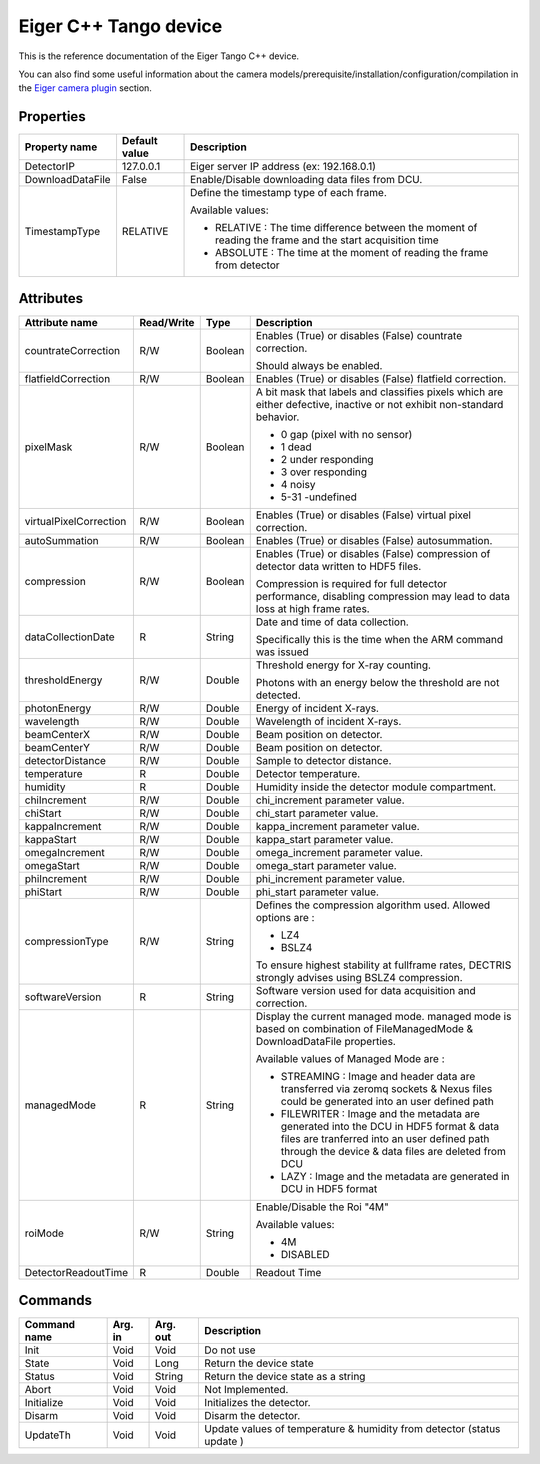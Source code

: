 .. _lima-tango-eiger:

Eiger C++ Tango device
======================

This is the reference documentation of the Eiger Tango C++ device.

You can also find some useful information about the camera models/prerequisite/installation/configuration/compilation in the `Eiger camera plugin`_ section.


Properties
----------

======================== ================================= =====================================
Property name            Default value                     Description
======================== ================================= =====================================
DetectorIP               127.0.0.1                         Eiger server IP address (ex: 192.168.0.1)
DownloadDataFile         False                             Enable/Disable downloading data files from DCU.
TimestampType            RELATIVE                          Define the timestamp type of each frame.

                                                           Available values:

                                                           - RELATIVE : The time difference between the moment of reading the frame and  the start acquisition time
                                                           - ABSOLUTE : The time at the moment of reading the frame from detector
======================== ================================= =====================================


Attributes
----------

=========================== ================ ================ =====================================
Attribute name              Read/Write       Type             Description
=========================== ================ ================ =====================================
countrateCorrection         R/W              Boolean          Enables (True) or disables (False) countrate correction. 

                                                              Should always be  enabled.        
flatfieldCorrection         R/W              Boolean          Enables (True) or disables (False) flatfield correction.
pixelMask                   R/W              Boolean          A bit mask that labels and classifies pixels which are either defective, inactive or not exhibit non-standard behavior.

                                                              - 0 gap (pixel with no sensor)
                                                              - 1 dead
                                                              - 2 under responding
                                                              - 3 over responding
                                                              - 4 noisy
                                                              - 5-31 -undefined
virtualPixelCorrection      R/W              Boolean          Enables (True) or disables (False) virtual pixel correction.        
autoSummation               R/W              Boolean          Enables (True) or disables (False) autosummation.        
compression                 R/W              Boolean          Enables (True) or disables (False) compression of detector data written to HDF5 files. 

                                                              Compression is required for full detector performance, disabling compression may lead to data loss at high frame rates. 
dataCollectionDate          R                String           Date and time of data collection.

                                                              Specifically this is the time when the ARM command was issued         
thresholdEnergy             R/W              Double           Threshold energy for X-ray counting.

                                                              Photons with an energy below the threshold are not detected.
photonEnergy                R/W              Double           Energy of incident X-rays.
wavelength                  R/W              Double           Wavelength of incident X-rays.
beamCenterX                 R/W              Double           Beam position on detector.
beamCenterY                 R/W              Double           Beam position on detector.
detectorDistance            R/W              Double           Sample to detector distance.
temperature                 R                Double           Detector temperature.
humidity                    R                Double           Humidity inside the detector module compartment.
chiIncrement                R/W              Double           chi_increment parameter value.
chiStart                    R/W              Double           chi_start parameter value.
kappaIncrement              R/W              Double           kappa_increment parameter value.
kappaStart                  R/W              Double           kappa_start parameter value.
omegaIncrement              R/W              Double           omega_increment parameter value.
omegaStart                  R/W              Double           omega_start parameter value.
phiIncrement                R/W              Double           phi_increment parameter value.
phiStart                    R/W              Double           phi_start parameter value.         
compressionType             R/W              String           Defines the compression algorithm used. 
                                                              Allowed options are :

                                                              - LZ4
                                                              - BSLZ4

                                                              To ensure highest stability at fullframe rates, DECTRIS strongly advises using BSLZ4 compression.
softwareVersion             R                String           Software version used for data acquisition and correction.    
managedMode                 R                String           Display the current managed mode.
                                                              managed mode is based on combination of FileManagedMode & DownloadDataFile properties.

                                                              Available values of Managed Mode are : 

                                                              - STREAMING : Image and header data are transferred via zeromq sockets & Nexus files could be generated into an user defined path

                                                              - FILEWRITER : Image and the metadata are generated into the DCU in HDF5 format & data files are tranferred into an user defined path through the device & data files are deleted from DCU

                                                              - LAZY : Image and the metadata are generated in DCU in HDF5 format 
roiMode                     R/W              String           Enable/Disable the Roi "4M"

                                                              Available values:

                                                              - 4M
                                                              - DISABLED
DetectorReadoutTime         R                Double           Readout Time
=========================== ================ ================ =====================================


Commands
--------

======================= =============== ======================= ===========================================
Command name            Arg. in         Arg. out                Description
======================= =============== ======================= ===========================================
Init                    Void            Void                    Do not use
State                   Void            Long                    Return the device state
Status                  Void            String                  Return the device state as a string
Abort                   Void            Void                    Not Implemented.
Initialize              Void            Void                    Initializes the detector.
Disarm                  Void            Void                    Disarm the detector.
UpdateTh                Void            Void                    Update values of temperature & humidity from detector (status update )
======================= =============== ======================= ===========================================

.. _Eiger camera plugin: https://lima1.readthedocs.io/en/latest/camera/eiger/doc/index.html
